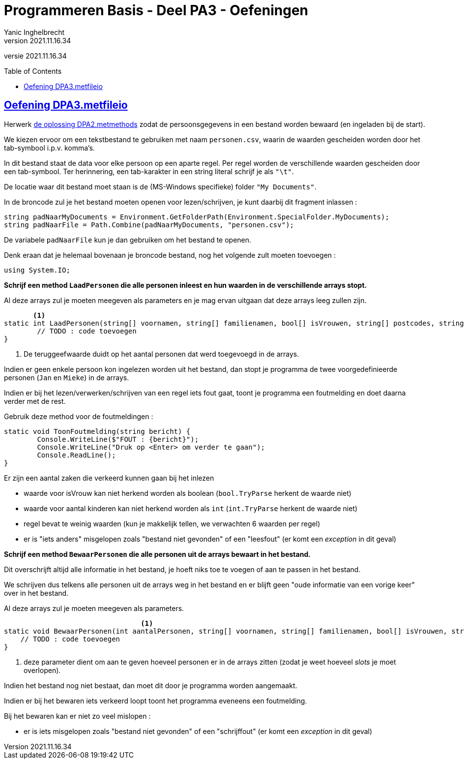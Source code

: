 = Programmeren Basis - Deel PA3 - Oefeningen
Yanic Inghelbrecht
v2021.11.16.34
// toc and section numbering
:toc: preamble
:toclevels: 4
// geen auto section numbering voor oefeningen (handigere titels en toc)
//:sectnums:  
:sectlinks:
:sectnumlevels: 4
// source code formatting
:prewrap!:
:source-highlighter: rouge
:source-language: csharp
:rouge-style: github
:rouge-css: class
// inject css for highlights using docinfo
:docinfodir: ../common
:docinfo: shared-head
// folders
:imagesdir: images
:url-verdieping: ../{docname}-verdieping/{docname}-verdieping.adoc
:deel-pa2-oplossingen: ../deel-pa2-oplossingen/deel-pa2-oplossingen.adoc
// experimental voor kdb: en btn: macro's van AsciiDoctor
:experimental:

//preamble
[.text-right]
versie {revnumber}
 
 
== Oefening DPA3.metfileio

Herwerk link:{deel-pa2-oplossingen}#_oplossing_dpa2_metmethods[de oplossing DPA2.metmethods] zodat de persoonsgegevens in een bestand worden bewaard (en ingeladen bij de start).

We kiezen ervoor om een tekstbestand te gebruiken met naam `personen.csv`, waarin de waarden gescheiden worden door het tab-symbool i.p.v. komma's.

In dit bestand staat de data voor elke persoon op een aparte regel. Per regel worden de verschillende waarden gescheiden door een tab-symbool. Ter herinnering, een tab-karakter in een string literal schrijf je als `"\t"`.

De locatie waar dit bestand moet staan is de (MS-Windows specifieke) folder `"My Documents"`.

In de broncode zul je het bestand moeten openen voor lezen/schrijven, je kunt daarbij dit fragment inlassen :

[source,csharp,linenums]
----
string padNaarMyDocuments = Environment.GetFolderPath(Environment.SpecialFolder.MyDocuments);
string padNaarFile = Path.Combine(padNaarMyDocuments, "personen.csv");
----

De variabele `padNaarFile` kun je dan gebruiken om het bestand te openen.

Denk eraan dat je helemaal bovenaan je broncode bestand, nog het volgende zult moeten toevoegen :

[source,csharp,linenums]
----
using System.IO;
----

**Schrijf een method `LaadPersonen` die alle personen inleest en hun waarden in de verschillende arrays stopt.**

Al deze arrays zul je moeten meegeven als parameters en je mag ervan uitgaan dat deze arrays leeg zullen zijn.

[source,csharp,linenums]
----
       <1>
static int LaadPersonen(string[] voornamen, string[] familienamen, bool[] isVrouwen, string[] postcodes, string[] gemeenten, int[] aantalKinderen) {
	// TODO : code toevoegen
}
----
<1> De teruggeefwaarde duidt op het aantal personen dat werd toegevoegd in de arrays.

Indien er geen enkele persoon kon ingelezen worden uit het bestand, dan stopt je programma de twee voorgedefinieerde personen (`Jan` en `Mieke`) in de arrays.

Indien er bij het lezen/verwerken/schrijven van een regel iets fout gaat, toont je programma een foutmelding en doet daarna verder met de rest.

Gebruik deze method voor de foutmeldingen :

[source,csharp,linenums]
----
static void ToonFoutmelding(string bericht) {
	Console.WriteLine($"FOUT : {bericht}");
	Console.WriteLine("Druk op <Enter> om verder te gaan");
	Console.ReadLine();
}
----

Er zijn een aantal zaken die verkeerd kunnen gaan bij het inlezen

* waarde voor isVrouw kan niet herkend worden als boolean (`bool.TryParse` herkent de waarde niet)
* waarde voor aantal kinderen kan niet herkend worden als `int` (`int.TryParse` herkent de waarde niet)
* regel bevat te weinig waarden (kun je makkelijk tellen, we verwachten 6 waarden per regel)
* er is "iets anders" misgelopen zoals "bestand niet gevonden" of een "leesfout" (er komt een _exception_ in dit geval)


**Schrijf een method `BewaarPersonen` die alle personen uit de arrays bewaart in het bestand.**

Dit overschrijft altijd alle informatie in het bestand, je hoeft niks toe te voegen of aan te passen in het bestand. 

We schrijven dus telkens alle personen uit de arrays weg in het bestand en er blijft geen "oude informatie van een vorige keer" over in het bestand.

Al deze arrays zul je moeten meegeven als parameters.

[source,csharp,linenums]
----
                                 <1>
static void BewaarPersonen(int aantalPersonen, string[] voornamen, string[] familienamen, bool[] isVrouwen, string[] postcodes, string[] gemeenten, int[] aantalKinderen) {
    // TODO : code toevoegen
}
----
<1> deze parameter dient om aan te geven hoeveel personen er in de arrays zitten (zodat je weet hoeveel _slots_ je moet overlopen).

Indien het bestand nog niet bestaat, dan moet dit door je programma worden aangemaakt.

Indien er bij het bewaren iets verkeerd loopt toont het programma eveneens een foutmelding. 

Bij het bewaren kan er niet zo veel mislopen :

* er is iets misgelopen zoals "bestand niet gevonden" of een "schrijffout" (er komt een _exception_ in dit geval)





